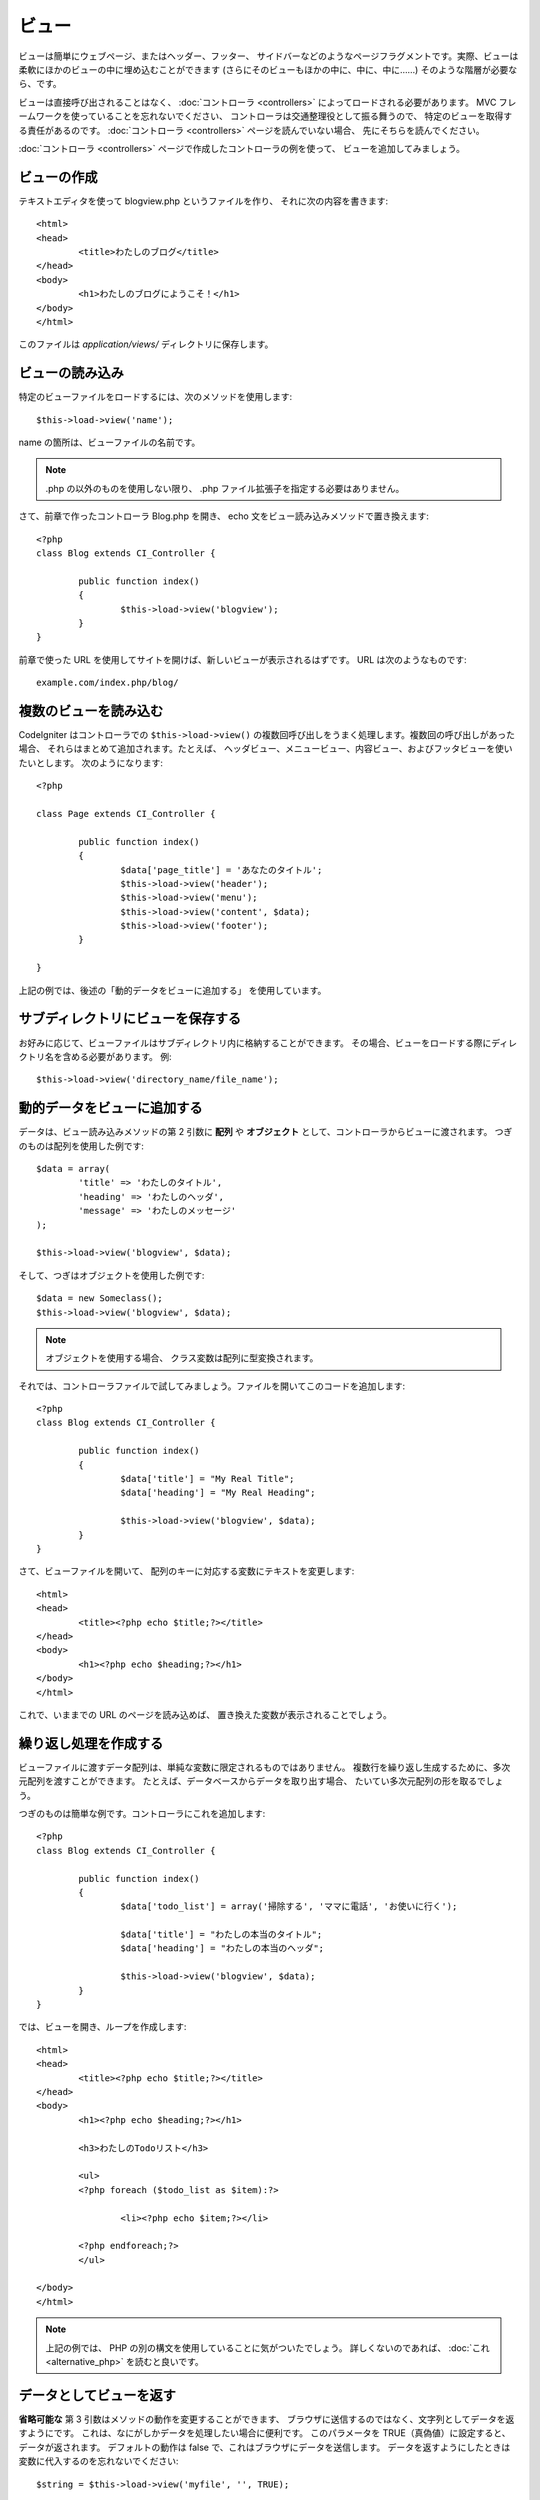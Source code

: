 ######
ビュー
######

ビューは簡単にウェブページ、またはヘッダー、フッター、
サイドバーなどのようなページフラグメントです。実際、ビューは柔軟にほかのビューの中に埋め込むことができます
(さらにそのビューもほかの中に、中に、中に……) そのような階層が必要なら、です。

ビューは直接呼び出されることはなく、 :doc:`コントローラ <controllers>` によってロードされる必要があります。
MVC フレームワークを使っていることを忘れないでください、
コントローラは交通整理役として振る舞うので、
特定のビューを取得する責任があるのです。
:doc:`コントローラ <controllers>` ページを読んでいない場合、
先にそちらを読んでください。

:doc:`コントローラ <controllers>` ページで作成したコントローラの例を使って、
ビューを追加してみましょう。

ビューの作成
============

テキストエディタを使って blogview.php というファイルを作り、
それに次の内容を書きます::

	<html>
	<head>
		<title>わたしのブログ</title>
	</head>
	<body>
		<h1>わたしのブログにようこそ！</h1>
	</body>
	</html>
	
このファイルは *application/views/* ディレクトリに保存します。

ビューの読み込み
================

特定のビューファイルをロードするには、次のメソッドを使用します::

	$this->load->view('name');

name の箇所は、ビューファイルの名前です。

.. note:: .php の以外のものを使用しない限り、
	.php ファイル拡張子を指定する必要はありません。

さて、前章で作ったコントローラ Blog.php を開き、
echo 文をビュー読み込みメソッドで置き換えます::

	<?php
	class Blog extends CI_Controller {

		public function index()
		{
			$this->load->view('blogview');
		}
	}

前章で使った URL を使用してサイトを開けば、新しいビューが表示されるはずです。
URL は次のようなものです::

	example.com/index.php/blog/

複数のビューを読み込む
======================

CodeIgniter はコントローラでの
``$this->load->view()`` の複数回呼び出しをうまく処理します。複数回の呼び出しがあった場合、
それらはまとめて追加されます。たとえば、
ヘッダビュー、メニュービュー、内容ビュー、およびフッタビューを使いたいとします。
次のようになります::

	<?php

	class Page extends CI_Controller {

		public function index()
		{
			$data['page_title'] = 'あなたのタイトル';
			$this->load->view('header');
			$this->load->view('menu');
			$this->load->view('content', $data);
			$this->load->view('footer');
		}

	}

上記の例では、後述の「動的データをビューに追加する」
を使用しています。

サブディレクトリにビューを保存する
==================================

お好みに応じて、ビューファイルはサブディレクトリ内に格納することができます。
その場合、ビューをロードする際にディレクトリ名を含める必要があります。
例::

	$this->load->view('directory_name/file_name');

動的データをビューに追加する
============================

データは、ビュー読み込みメソッドの第 2 引数に **配列** や
**オブジェクト** として、コントローラからビューに渡されます。
つぎのものは配列を使用した例です::

	$data = array(
		'title' => 'わたしのタイトル',
		'heading' => 'わたしのヘッダ',
		'message' => 'わたしのメッセージ'
	);

	$this->load->view('blogview', $data);

そして、つぎはオブジェクトを使用した例です::

	$data = new Someclass();
	$this->load->view('blogview', $data);

.. note:: オブジェクトを使用する場合、
	クラス変数は配列に型変換されます。

それでは、コントローラファイルで試してみましょう。ファイルを開いてこのコードを追加します::

	<?php
	class Blog extends CI_Controller {

		public function index()
		{
			$data['title'] = "My Real Title";
			$data['heading'] = "My Real Heading";

			$this->load->view('blogview', $data);
		}
	}

さて、ビューファイルを開いて、
配列のキーに対応する変数にテキストを変更します::

	<html>
	<head>
		<title><?php echo $title;?></title>
	</head>
	<body>
		<h1><?php echo $heading;?></h1>
	</body>
	</html>

これで、いままでの URL のページを読み込めば、
置き換えた変数が表示されることでしょう。

繰り返し処理を作成する
======================

ビューファイルに渡すデータ配列は、単純な変数に限定されるものではありません。
複数行を繰り返し生成するために、多次元配列を渡すことができます。
たとえば、データベースからデータを取り出す場合、
たいてい多次元配列の形を取るでしょう。

つぎのものは簡単な例です。コントローラにこれを追加します::

	<?php
	class Blog extends CI_Controller {

		public function index()
		{
			$data['todo_list'] = array('掃除する', 'ママに電話', 'お使いに行く');

			$data['title'] = "わたしの本当のタイトル";
			$data['heading'] = "わたしの本当のヘッダ";

			$this->load->view('blogview', $data);
		}
	}

では、ビューを開き、ループを作成します::

	<html>
	<head>
		<title><?php echo $title;?></title>
	</head>
	<body>
		<h1><?php echo $heading;?></h1>
	
		<h3>わたしのTodoリスト</h3>

		<ul>
		<?php foreach ($todo_list as $item):?>
	
			<li><?php echo $item;?></li>
	
		<?php endforeach;?>
		</ul>

	</body>
	</html>

.. note:: 上記の例では、 PHP の別の構文を使用していることに気がついたでしょう。
	詳しくないのであれば、
	:doc:`これ <alternative_php>` を読むと良いです。

データとしてビューを返す
========================

**省略可能な** 第 3 引数はメソッドの動作を変更することができます、
ブラウザに送信するのではなく、文字列としてデータを返すようにです。
これは、なにがしかデータを処理したい場合に便利です。
このパラメータを TRUE（真偽値）に設定すると、データが返されます。
デフォルトの動作は false で、これはブラウザにデータを送信します。
データを返すようにしたときは変数に代入するのを忘れないでください::

	$string = $this->load->view('myfile', '', TRUE);